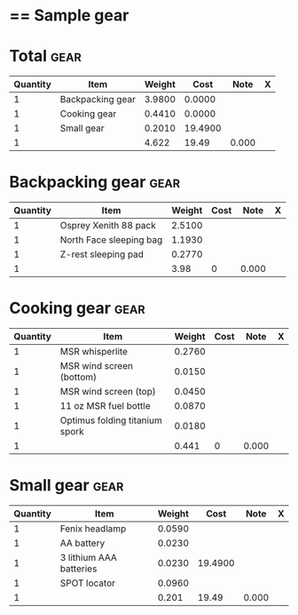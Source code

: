* == Sample gear
  #+BEGIN_COMMENT
  - need gloves, matches, photocopies, printing
  #+END_COMMENT
* Total :gear:
  |----------+------------------+--------+---------+-------+---|
  | Quantity | Item             | Weight |    Cost |  Note | X |
  |----------+------------------+--------+---------+-------+---|
  |        1 | Backpacking gear | 3.9800 |  0.0000 |       |   |
  |        1 | Cooking gear     | 0.4410 |  0.0000 |       |   |
  |        1 | Small gear       | 0.2010 | 19.4900 |       |   |
  |----------+------------------+--------+---------+-------+---|
  |        1 |                  |  4.622 |   19.49 | 0.000 |   |
  |----------+------------------+--------+---------+-------+---|
  #+TBLFM: @>$3 = vsum(@2$3..@>>$3)::@>$4 = vsum(@2$4..@>>$4)
* Backpacking gear :gear:
  |----------+-------------------------+--------+------+-------+---|
  | Quantity | Item                    | Weight | Cost |  Note | X |
  |----------+-------------------------+--------+------+-------+---|
  |        1 | Osprey Xenith 88 pack   | 2.5100 |      |       |   |
  |        1 | North Face sleeping bag | 1.1930 |      |       |   |
  |        1 | Z-rest sleeping pad     | 0.2770 |      |       |   |
  |----------+-------------------------+--------+------+-------+---|
  |        1 |                         |   3.98 |    0 | 0.000 |   |
  |----------+-------------------------+--------+------+-------+---|
  #+TBLFM: @>$3 = vsum(@2$3..@>>$3)::@>$4 = vsum(@2$4..@>>$4)
* Cooking gear :gear:
  |----------+--------------------------------+--------+------+-------+---|
  | Quantity | Item                           | Weight | Cost |  Note | X |
  |----------+--------------------------------+--------+------+-------+---|
  |        1 | MSR whisperlite                | 0.2760 |      |       |   |
  |        1 | MSR wind screen (bottom)       | 0.0150 |      |       |   |
  |        1 | MSR wind screen (top)          | 0.0450 |      |       |   |
  |        1 | 11 oz MSR fuel bottle          | 0.0870 |      |       |   |
  |        1 | Optimus folding titanium spork | 0.0180 |      |       |   |
  |----------+--------------------------------+--------+------+-------+---|
  |        1 |                                |  0.441 |    0 | 0.000 |   |
  |----------+--------------------------------+--------+------+-------+---|
  #+TBLFM: @>$3 = vsum(@2$3..@>>$3)::@>$4 = vsum(@2$4..@>>$4)
* Small gear :gear:
  |----------+-------------------------+--------+---------+-------+---|
  | Quantity | Item                    | Weight |    Cost |  Note | X |
  |----------+-------------------------+--------+---------+-------+---|
  |        1 | Fenix headlamp          | 0.0590 |         |       |   |
  |        1 | AA battery              | 0.0230 |         |       |   |
  |        1 | 3 lithium AAA batteries | 0.0230 | 19.4900 |       |   |
  |        1 | SPOT locator            | 0.0960 |         |       |   |
  |----------+-------------------------+--------+---------+-------+---|
  |        1 |                         |  0.201 |   19.49 | 0.000 |   |
  |----------+-------------------------+--------+---------+-------+---|
  #+TBLFM: @>$3 = vsum(@2$3..@>>$3)::@>$4 = vsum(@2$4..@>>$4)
